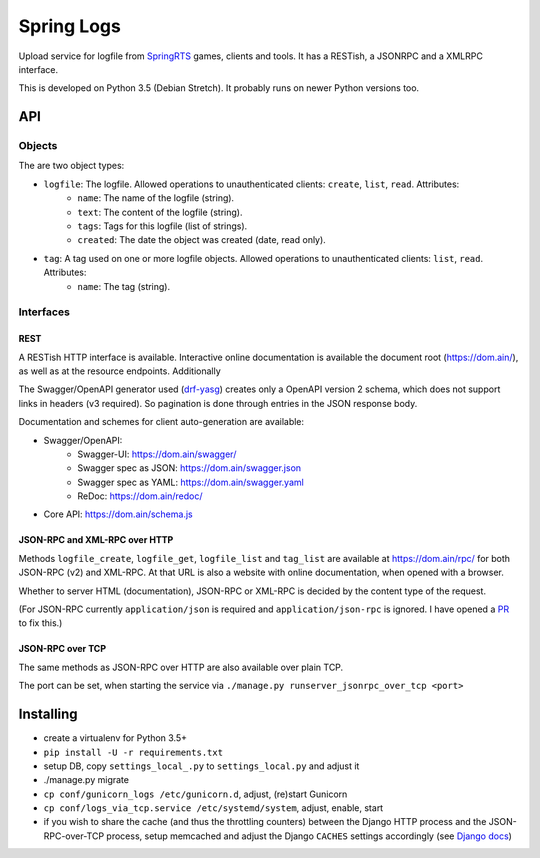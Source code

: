 Spring Logs
===========

Upload service for logfile from `SpringRTS <https://springrts.com/>`_ games, clients and tools. It has a RESTish, a JSONRPC and a XMLRPC interface.

This is developed on Python 3.5 (Debian Stretch). It probably runs on newer Python versions too.

API
---

Objects
~~~~~~~
The are two object types:

* ``logfile``: The logfile. Allowed operations to unauthenticated clients: ``create``, ``list``, ``read``. Attributes:
   * ``name``: The name of the logfile (string).
   * ``text``: The content of the logfile (string).
   * ``tags``: Tags for this logfile (list of strings).
   * ``created``: The date the object was created (date, read only).
* ``tag``: A tag used on one or more logfile objects. Allowed operations to unauthenticated clients: ``list``, ``read``. Attributes:
   * ``name``: The tag (string).


Interfaces
~~~~~~~~~~

REST
....
A RESTish HTTP interface is available. Interactive online documentation is available the document root (https://dom.ain/), as well as at the resource endpoints. Additionally

The Swagger/OpenAPI generator used (`drf-yasg <https://github.com/axnsan12/drf-yasg>`_) creates only a OpenAPI version 2 schema, which does not support links in headers (v3 required). So pagination is done through entries in the JSON response body.

Documentation and schemes for client auto-generation are available:

* Swagger/OpenAPI:
   * Swagger-UI: https://dom.ain/swagger/
   * Swagger spec as JSON: https://dom.ain/swagger.json
   * Swagger spec as YAML: https://dom.ain/swagger.yaml
   * ReDoc: https://dom.ain/redoc/
* Core API: https://dom.ain/schema.js

JSON-RPC and XML-RPC over HTTP
..............................
Methods ``logfile_create``, ``logfile_get``, ``logfile_list`` and ``tag_list`` are available at https://dom.ain/rpc/ for both JSON-RPC (v2) and XML-RPC. At that URL is also a website with online documentation, when opened with a browser.

Whether to server HTML (documentation), JSON-RPC or XML-RPC is decided by the content type of the request.

(For JSON-RPC currently ``application/json`` is required and ``application/json-rpc`` is ignored. I have opened a `PR <https://github.com/alorence/django-modern-rpc/pull/25>`_ to fix this.)

JSON-RPC over TCP
.................
The same methods as JSON-RPC over HTTP are also available over plain TCP.

The port can be set, when starting the service via ``./manage.py runserver_jsonrpc_over_tcp <port>``


Installing
----------
* create a virtualenv for Python 3.5+
* ``pip install -U -r requirements.txt``
* setup DB, copy ``settings_local_.py`` to ``settings_local.py`` and adjust it
* ./manage.py migrate
* ``cp conf/gunicorn_logs /etc/gunicorn.d``, adjust, (re)start Gunicorn
* ``cp conf/logs_via_tcp.service /etc/systemd/system``, adjust, enable, start
* if you wish to share the cache (and thus the throttling counters) between the Django HTTP process and the JSON-RPC-over-TCP process, setup memcached and adjust the Django ``CACHES`` settings accordingly (see `Django docs <https://docs.djangoproject.com/en/2.0/topics/cache/#setting-up-the-cache>`_)
